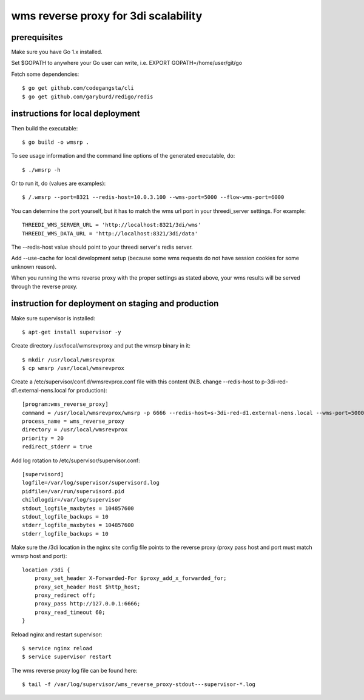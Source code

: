 wms reverse proxy for 3di scalability
=====================================

prerequisites
-------------

Make sure you have Go 1.x installed. 

Set $GOPATH to anywhere your Go user can write, i.e. EXPORT GOPATH=/home/user/git/go

Fetch some dependencies::

    $ go get github.com/codegangsta/cli
    $ go get github.com/garyburd/redigo/redis


instructions for local deployment
---------------------------------

Then build the executable::

    $ go build -o wmsrp .

To see usage information and the command line options of the generated executable, do::

    $ ./wmsrp -h

Or to run it, do (values are examples)::

    $ /.wmsrp --port=8321 --redis-host=10.0.3.100 --wms-port=5000 --flow-wms-port=6000

You can determine the port yourself, but it has to match the wms url
port in your threedi_server settings. For example::

    THREEDI_WMS_SERVER_URL = 'http://localhost:8321/3di/wms'
    THREEDI_WMS_DATA_URL = 'http://localhost:8321/3di/data'

The --redis-host value should point to your threedi server's redis server.

Add --use-cache for local development setup (because some wms requests do not have
session cookies for some unknown reason).

When you running the wms reverse proxy with the proper settings as stated
above, your wms results will be served through the reverse proxy.

instruction for deployment on staging and production
----------------------------------------------------

Make sure supervisor is installed::

    $ apt-get install supervisor -y

Create directory /usr/local/wmsrevproxy and put the wmsrp binary in it::

    $ mkdir /usr/local/wmsrevprox
    $ cp wmsrp /usr/local/wmsrevprox

Create a /etc/supervisor/conf.d/wmsrevprox.conf file with this content (N.B. change --redis-host to p-3di-red-d1.external-nens.local for production)::

    [program:wms_reverse_proxy]
    command = /usr/local/wmsrevprox/wmsrp -p 6666 --redis-host=s-3di-red-d1.external-nens.local --wms-port=5000 --flow-wms-port=6000
    process_name = wms_reverse_proxy
    directory = /usr/local/wmsrevprox
    priority = 20
    redirect_stderr = true

Add log rotation to /etc/supervisor/supervisor.conf::

    [supervisord]
    logfile=/var/log/supervisor/supervisord.log
    pidfile=/var/run/supervisord.pid
    childlogdir=/var/log/supervisor
    stdout_logfile_maxbytes = 104857600
    stdout_logfile_backups = 10
    stderr_logfile_maxbytes = 104857600
    stderr_logfile_backups = 10

Make sure the /3di location in the nginx site config file points to the reverse proxy (proxy pass host and port must match wmsrp host and port)::

    location /3di {
        proxy_set_header X-Forwarded-For $proxy_add_x_forwarded_for;
        proxy_set_header Host $http_host;
        proxy_redirect off;
        proxy_pass http://127.0.0.1:6666;
        proxy_read_timeout 60;
    }

Reload nginx and restart supervisor::

    $ service nginx reload
    $ service supervisor restart

The wms reverse proxy log file can be found here::

    $ tail -f /var/log/supervisor/wms_reverse_proxy-stdout---supervisor-*.log

